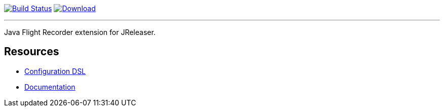 :linkattrs:
:project-owner:   jreleaser
:project-name:    jreleaser-jfr-extension
:project-group:   org.jreleaser.extensions
:project-version: 1.0.0-SNAPSHOT

image:https://github.com/{project-owner}/{project-name}/workflows/EarlyAccess/badge.svg["Build Status", link="https://github.com/{project-owner}/{project-name}/actions"]
image:https://img.shields.io/maven-central/v/{project-group}/{project-name}-core.svg[Download, link="https://search.maven.org/#search|ga|1|{project-name}"]

---

Java Flight Recorder extension for JReleaser.

== Resources

 * link:https://jreleaser.org/guide/latest/configuration/extensions.html[Configuration DSL]
 * link:https://jreleaser.org/guide/latest/extensions/extensions/jreleaser-jfr.html[Documentation]
